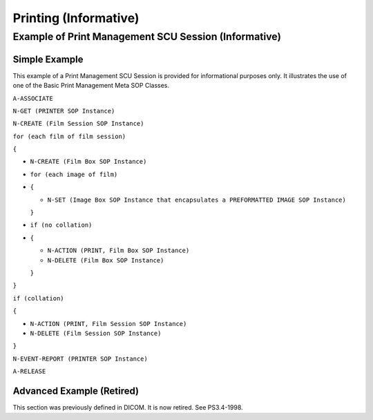 .. _chapter_BB:

Printing (Informative)
======================

.. _sect_BB.1:

Example of Print Management SCU Session (Informative)
-----------------------------------------------------

.. _sect_BB.1.1:

Simple Example
~~~~~~~~~~~~~~

This example of a Print Management SCU Session is provided for
informational purposes only. It illustrates the use of one of the Basic
Print Management Meta SOP Classes.

``A-ASSOCIATE``

``N-GET (PRINTER SOP Instance)``

``N-CREATE (Film Session SOP Instance)``

``for (each film of film session)``

``{``

-  ``N-CREATE (Film Box SOP Instance)``

-  ``for (each image of film)``

-  ``{``

   -  ``N-SET (Image Box SOP Instance that encapsulates a PREFORMATTED IMAGE SOP Instance)``

   ``}``

-  ``if (no collation)``

-  ``{``

   -  ``N-ACTION (PRINT, Film Box SOP Instance)``

   -  ``N-DELETE (Film Box SOP Instance)``

   ``}``

``}``

``if (collation)``

``{``

-  ``N-ACTION (PRINT, Film Session SOP Instance)``

-  ``N-DELETE (Film Session SOP Instance)``

``}``

``N-EVENT-REPORT (PRINTER SOP Instance)``

``A-RELEASE``

.. _sect_BB.1.2:

Advanced Example (Retired)
~~~~~~~~~~~~~~~~~~~~~~~~~~

This section was previously defined in DICOM. It is now retired. See
PS3.4-1998.

